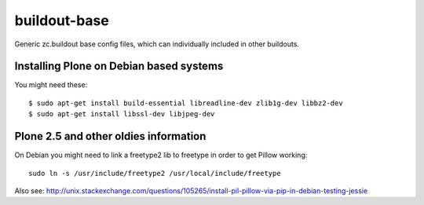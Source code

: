 buildout-base
=============

Generic zc.buildout base config files, which can individually included in other buildouts.


Installing Plone on Debian based systems
----------------------------------------

You might need these::

    $ sudo apt-get install build-essential libreadline-dev zlib1g-dev libbz2-dev
    $ sudo apt-get install libssl-dev libjpeg-dev


Plone 2.5 and other oldies information
--------------------------------------

On Debian you might need to link a freetype2 lib to freetype in order to get Pillow working::

    sudo ln -s /usr/include/freetype2 /usr/local/include/freetype

Also see: http://unix.stackexchange.com/questions/105265/install-pil-pillow-via-pip-in-debian-testing-jessie

